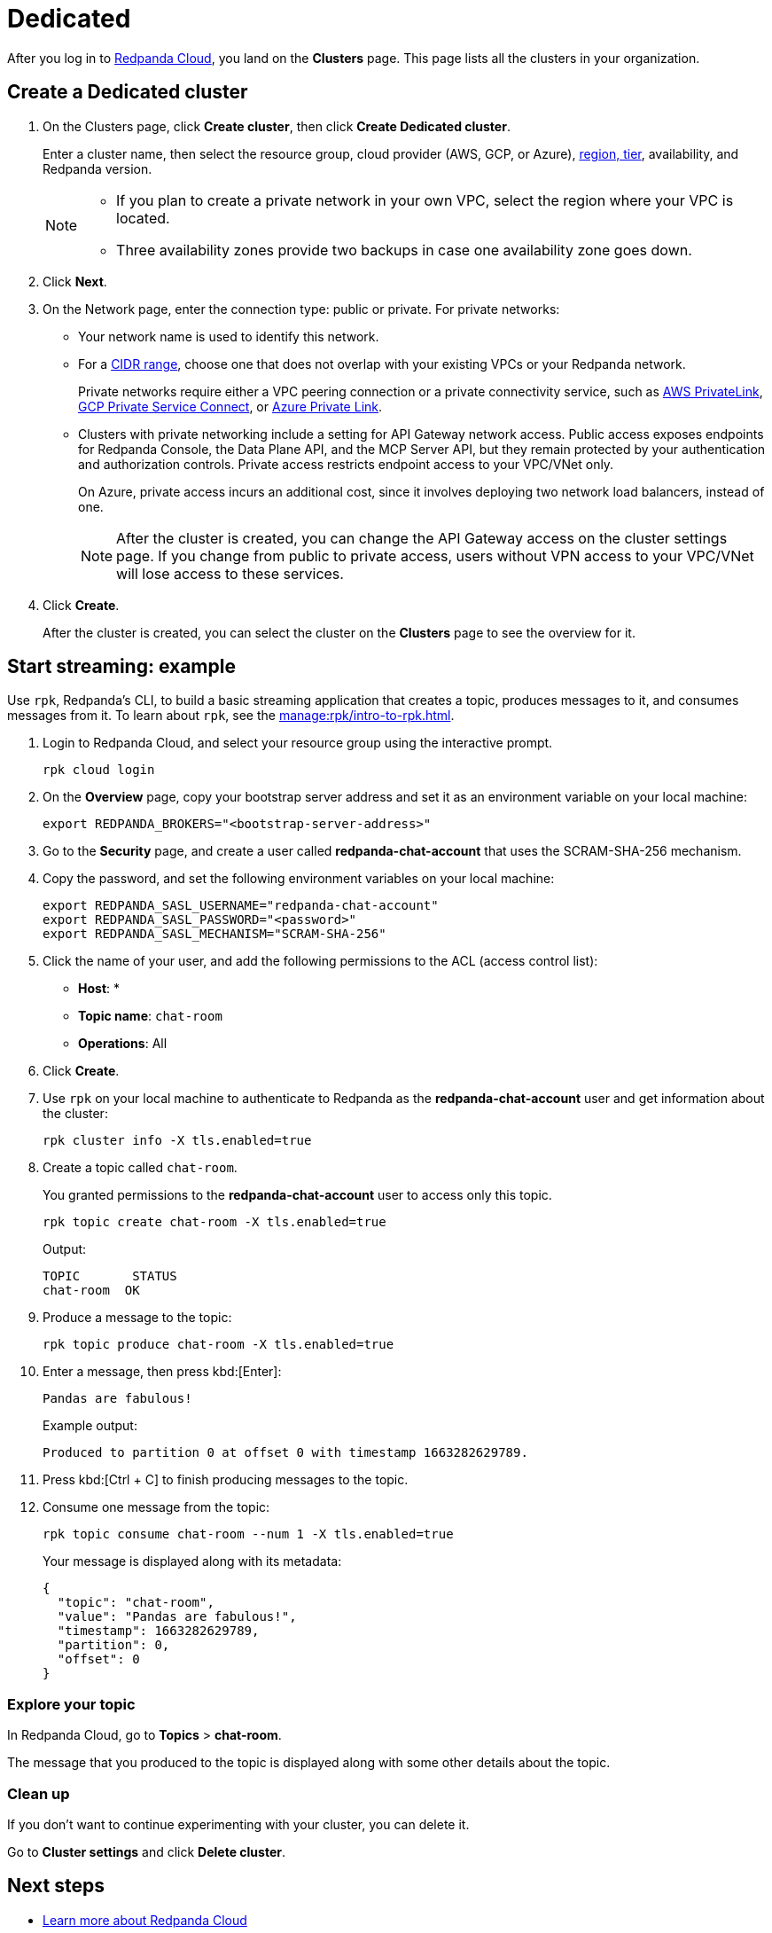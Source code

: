 = Dedicated
:description: Learn how to create a Dedicated cluster and start streaming.
:page-aliases: cloud:create-dedicated-cloud-cluster-aws.adoc, deploy:deployment-option/cloud/provision-a-dedicated-cluster/index.adoc, deploy:deployment-option/cloud/create-dedicated-cloud-cluster-aws.adoc, get-started:cluster-types/dedicated/create-dedicated-cloud-cluster-aws.adoc, get-started:cluster-types/dedicated/quick-start-cloud.adoc, get-started:cluster-types/dedicated/index.adoc, get-started:cluster-types/dedicated/create-dedicated-cloud-cluster.adoc

After you log in to https://cloud.redpanda.com[Redpanda Cloud^], you land on the *Clusters* page. This page lists all the clusters in your organization. 

== Create a Dedicated cluster

. On the Clusters page, click *Create cluster*, then click *Create Dedicated cluster*.
+
Enter a cluster name, then select the resource group, cloud provider (AWS, GCP, or Azure), xref:reference:tiers/dedicated-tiers.adoc[region, tier], availability, and Redpanda version.
+
[NOTE]
====
* If you plan to create a private network in your own VPC, select the region where your VPC is located.
* Three availability zones provide two backups in case one availability zone goes down.
====

. Click *Next*.
. On the Network page, enter the connection type: public or private. For private networks:
** Your network name is used to identify this network.
** For a xref:networking:cidr-ranges.adoc[CIDR range], choose one that does not overlap with your existing VPCs or your Redpanda network.
+
Private networks require either a VPC peering connection or a private connectivity service, such as xref:networking:configure-privatelink-in-cloud-ui.adoc[AWS PrivateLink], xref:networking:configure-private-service-connect-in-cloud-ui.adoc[GCP Private Service Connect], or xref:networking:azure-private-link.adoc[Azure Private Link]. 
** Clusters with private networking include a setting for API Gateway network access. Public access exposes endpoints for Redpanda Console, the Data Plane API, and the MCP Server API, but they remain protected by your authentication and authorization controls. Private access restricts endpoint access to your VPC/VNet only.
+
On Azure, private access incurs an additional cost, since it involves deploying two network load balancers, instead of one.
+
NOTE: After the cluster is created, you can change the API Gateway access on the cluster settings page. If you change from public to private access, users without VPN access to your VPC/VNet will lose access to these services.

. Click *Create*.
+
After the cluster is created, you can select the cluster on the *Clusters* page to see the overview for it.

== Start streaming: example

Use `rpk`, Redpanda's CLI, to build a basic streaming application that creates a topic, produces messages to it, and consumes messages from it. To learn about `rpk`, see the xref:manage:rpk/intro-to-rpk.adoc[].

. Login to Redpanda Cloud, and select your resource group using the interactive prompt.
+ 
```bash
rpk cloud login
```

. On the **Overview** page, copy your bootstrap server address and set it as an environment variable on your local machine:
+
```bash
export REDPANDA_BROKERS="<bootstrap-server-address>"
```

. Go to the **Security** page, and create a user called **redpanda-chat-account** that uses the SCRAM-SHA-256 mechanism.

. Copy the password, and set the following environment variables on your local machine:
+
```bash
export REDPANDA_SASL_USERNAME="redpanda-chat-account"
export REDPANDA_SASL_PASSWORD="<password>"
export REDPANDA_SASL_MECHANISM="SCRAM-SHA-256"
```

. Click the name of your user, and add the following permissions to the ACL (access control list):
+
- **Host**: *
- **Topic name**: `chat-room`
- **Operations**: All
+ 
. Click **Create**.

. Use `rpk` on your local machine to authenticate to Redpanda as the **redpanda-chat-account** user and get information about the cluster:
+
```bash
rpk cluster info -X tls.enabled=true
```

. Create a topic called `chat-room`.
+
You granted permissions to the **redpanda-chat-account** user to access only this topic.
+
```bash
rpk topic create chat-room -X tls.enabled=true
```
+
Output:
+
[.no-copy]
----
TOPIC       STATUS
chat-room  OK
----

. Produce a message to the topic:
+
```bash
rpk topic produce chat-room -X tls.enabled=true
```

. Enter a message, then press kbd:[Enter]:
+
```text
Pandas are fabulous!
```
+
Example output:
+
[.no-copy]
----
Produced to partition 0 at offset 0 with timestamp 1663282629789.
----

. Press kbd:[Ctrl + C] to finish producing messages to the topic.

. Consume one message from the topic:
+
```bash
rpk topic consume chat-room --num 1 -X tls.enabled=true
```
+
Your message is displayed along with its metadata:
+
```json
{
  "topic": "chat-room",
  "value": "Pandas are fabulous!",
  "timestamp": 1663282629789,
  "partition": 0,
  "offset": 0
}
```

=== Explore your topic

In Redpanda Cloud, go to **Topics** > **chat-room**.

The message that you produced to the topic is displayed along with some other details about the topic.

=== Clean up

If you don't want to continue experimenting with your cluster, you can delete it.

Go to **Cluster settings** and click **Delete cluster**.

== Next steps

- xref:get-started:cloud-overview.adoc[Learn more about Redpanda Cloud]
- xref:networking:dedicated/index.adoc[Learn about private networking]

